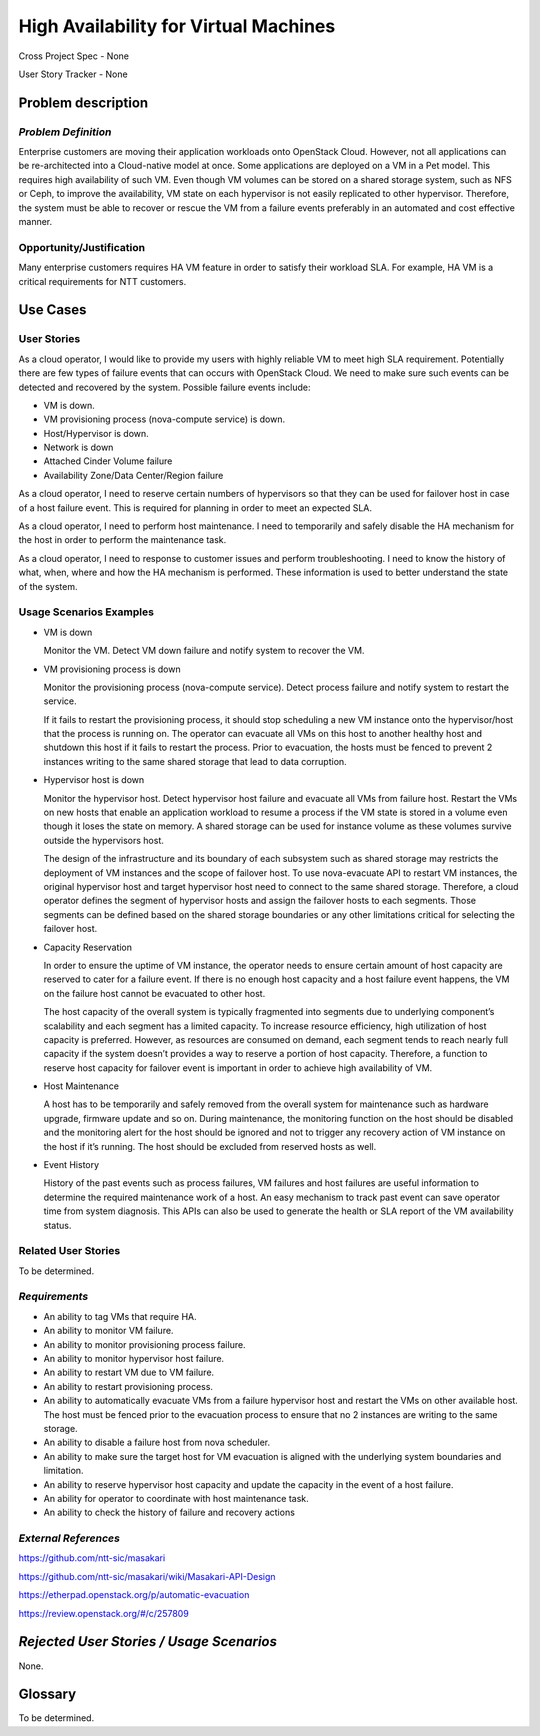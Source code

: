 ======================================
High Availability for Virtual Machines
======================================

Cross Project Spec - None

User Story Tracker - None

Problem description
-------------------

*Problem Definition*
++++++++++++++++++++

Enterprise customers are moving their application workloads onto OpenStack
Cloud. However, not all applications can be re-architected into a
Cloud-native model at once. Some applications are deployed on a VM in a Pet
model. This requires high availability of such VM. Even though VM volumes can
be stored on a shared storage system, such as NFS or Ceph, to improve the
availability, VM state on each hypervisor is not easily replicated to other
hypervisor. Therefore, the system must be able to recover or rescue the VM
from a failure events preferably in an automated and cost effective manner.

Opportunity/Justification
+++++++++++++++++++++++++

Many enterprise customers requires HA VM feature in order to satisfy their
workload SLA. For example, HA VM is a critical requirements for NTT customers.

Use Cases
---------

User Stories
++++++++++++

As a cloud operator, I would like to provide my users with highly reliable
VM to meet high SLA requirement. Potentially there are few types of failure
events that can occurs with OpenStack Cloud. We need to make sure such events
can be detected and recovered by the system. Possible failure events include:

* VM is down.

* VM provisioning process (nova-compute service) is down.

* Host/Hypervisor is down.

* Network is down

* Attached Cinder Volume failure

* Availability Zone/Data Center/Region failure

As a cloud operator, I need to reserve certain numbers of hypervisors so that
they can be used for failover host in case of a host failure event. This is
required for planning in order to meet an expected SLA.

As a cloud operator, I need to perform host maintenance. I need to temporarily
and safely disable the HA mechanism for the host in order to perform the
maintenance task.

As a cloud operator, I need to response to customer issues and perform
troubleshooting. I need to know the history of what, when, where and how the
HA mechanism is performed. These information is used to better understand the
state of the system.

Usage Scenarios Examples
++++++++++++++++++++++++

* VM is down

  Monitor the VM. Detect VM down failure and notify system to recover the VM.

* VM provisioning process is down

  Monitor the provisioning process (nova-compute service). Detect
  process failure and notify system to restart the service.

  If it fails to restart the provisioning process, it should stop scheduling
  a new VM instance onto the hypervisor/host that the process is running on.
  The operator can evacuate all VMs on this host to another healthy host and
  shutdown this host if it fails to restart the process. Prior to evacuation,
  the hosts must be fenced to prevent 2 instances writing to the same shared
  storage that lead to data corruption.

* Hypervisor host is down

  Monitor the hypervisor host. Detect hypervisor host failure and evacuate
  all VMs from failure host. Restart the VMs on new hosts that enable an
  application workload to resume a process if the VM state is stored in a
  volume even though it loses the state on memory. A shared storage can be
  used for instance volume as these volumes survive outside the hypervisors
  host.

  The design of the infrastructure and its boundary of each subsystem such as
  shared storage may restricts the deployment of VM instances and the scope of
  failover host. To use nova-evacuate API to restart VM instances, the original
  hypervisor host and target hypervisor host need to connect to the same shared
  storage. Therefore, a cloud operator defines the segment of hypervisor hosts
  and assign the failover hosts to each segments. Those segments can be defined
  based on the shared storage boundaries or any other limitations critical for
  selecting the failover host.

* Capacity Reservation

  In order to ensure the uptime of VM instance, the operator needs to ensure
  certain amount of host capacity are reserved to cater for a failure event.
  If there is no enough host capacity and a host failure event happens, the VM
  on the failure host cannot be evacuated to other host.

  The host capacity of the overall system is typically fragmented into segments
  due to underlying component’s scalability and each segment has a limited
  capacity. To increase resource efficiency, high utilization of host capacity
  is preferred. However, as resources are consumed on demand, each segment tends
  to reach nearly full capacity if the system doesn’t provides a way to reserve
  a portion of host capacity. Therefore, a function to reserve host capacity for
  failover event is important in order to achieve high availability of VM.

* Host Maintenance

  A host has to be temporarily and safely removed from the overall system for
  maintenance such as hardware upgrade, firmware update and so on. During
  maintenance, the monitoring function on the host should be disabled and the
  monitoring alert for the host should be ignored and not to trigger any
  recovery action of VM instance on the host if it’s running. The host should
  be excluded from reserved hosts as well.

* Event History

  History of the past events such as process failures, VM failures and host
  failures are useful information to determine the required maintenance work of
  a host. An easy mechanism to track past event can save operator time from
  system diagnosis. This APIs can also be used to generate the health or SLA
  report of the VM availability status.

Related User Stories
++++++++++++++++++++
To be determined.


*Requirements*
++++++++++++++

* An ability to tag VMs that require HA.

* An ability to monitor VM failure.

* An ability to monitor provisioning process failure.

* An ability to monitor hypervisor host failure.

* An ability to restart VM due to VM failure.

* An ability to restart provisioning process.

* An ability to automatically evacuate VMs from a failure hypervisor host
  and restart the VMs on other available host. The host must be fenced prior
  to the evacuation process to ensure that no 2 instances are writing to the
  same storage.

* An ability to disable a failure host from nova scheduler.

* An ability to make sure the target host for VM evacuation is aligned with the
  underlying system boundaries and limitation.

* An ability to reserve hypervisor host capacity and update the capacity in the
  event of a host failure.

* An ability for operator to coordinate with host maintenance task.

* An ability to check the history of failure and recovery actions

*External References*
+++++++++++++++++++++

https://github.com/ntt-sic/masakari

https://github.com/ntt-sic/masakari/wiki/Masakari-API-Design

https://etherpad.openstack.org/p/automatic-evacuation

https://review.openstack.org/#/c/257809

*Rejected User Stories / Usage Scenarios*
-----------------------------------------

None.

Glossary
--------

To be determined.
